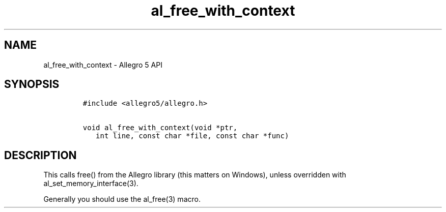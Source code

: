 .\" Automatically generated by Pandoc 3.1.3
.\"
.\" Define V font for inline verbatim, using C font in formats
.\" that render this, and otherwise B font.
.ie "\f[CB]x\f[]"x" \{\
. ftr V B
. ftr VI BI
. ftr VB B
. ftr VBI BI
.\}
.el \{\
. ftr V CR
. ftr VI CI
. ftr VB CB
. ftr VBI CBI
.\}
.TH "al_free_with_context" "3" "" "Allegro reference manual" ""
.hy
.SH NAME
.PP
al_free_with_context - Allegro 5 API
.SH SYNOPSIS
.IP
.nf
\f[C]
#include <allegro5/allegro.h>

void al_free_with_context(void *ptr,
   int line, const char *file, const char *func)
\f[R]
.fi
.SH DESCRIPTION
.PP
This calls free() from the Allegro library (this matters on Windows),
unless overridden with al_set_memory_interface(3).
.PP
Generally you should use the al_free(3) macro.
